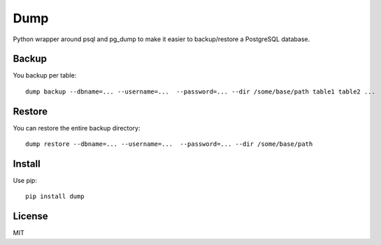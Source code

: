 Dump
====

Python wrapper around psql and pg\_dump to make it easier to
backup/restore a PostgreSQL database.

Backup
------

You backup per table:

::

    dump backup --dbname=... --username=...  --password=... --dir /some/base/path table1 table2 ...

Restore
-------

You can restore the entire backup directory:

::

    dump restore --dbname=... --username=...  --password=... --dir /some/base/path

Install
-------

Use pip:

::

    pip install dump

License
-------

MIT
